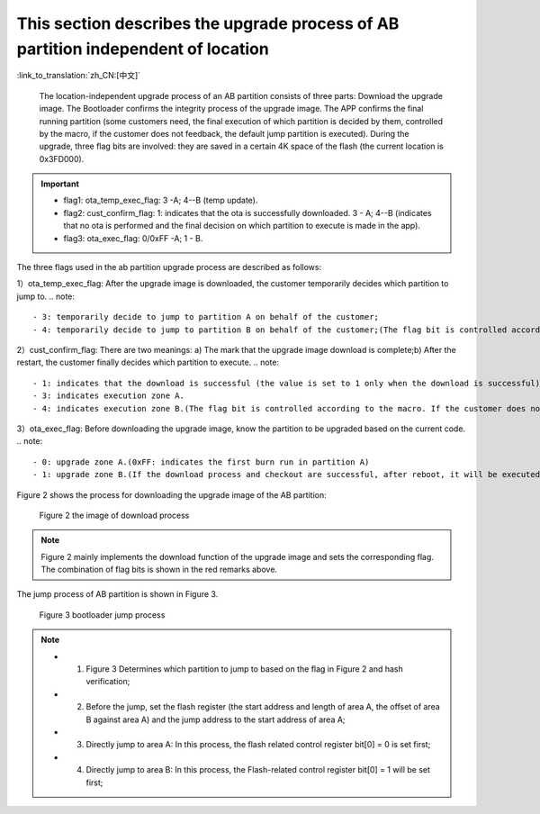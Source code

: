 This section describes the upgrade process of AB partition independent of location
-----------------------------------------------------------------------------------------

:link_to_translation:`zh_CN:[中文]`

  The location-independent upgrade process of an AB partition consists of three parts: Download the upgrade image. The Bootloader confirms the integrity process of the upgrade image. The APP confirms the final running partition (some customers need, the final execution of which partition is decided by them, controlled by the macro, if the customer does not feedback, the default jump partition is executed). During the upgrade, three flag bits are involved: they are saved in a certain 4K space of the flash (the current location is 0x3FD000).

.. important::
    - flag1: ota_temp_exec_flag: 3 -A; 4--B (temp update).
    - flag2: cust_confirm_flag: 1: indicates that the ota is successfully downloaded. 3 - A; 4--B (indicates that no ota is performed and the final decision on which partition to execute is made in the app).
    - flag3: ota_exec_flag: 0/0xFF -A; 1 - B.

The three flags used in the ab partition upgrade process are described as follows:

1）ota_temp_exec_flag: After the upgrade image is downloaded, the customer temporarily decides which partition to jump to.
.. note::

  - 3: temporarily decide to jump to partition A on behalf of the customer;
  - 4: temporarily decide to jump to partition B on behalf of the customer;(The flag bit is controlled according to the macro, if the customer does not feedback, the default flag bit is executed), and then the value will be converted, 3 will be converted to 0 (A partition), 4 will be converted to 1 (B partition), and 0/1 will be written into flash.

2）cust_confirm_flag: There are two meanings: a) The mark that the upgrade image download is complete;b) After the restart, the customer finally decides which partition to execute.
.. note::

  - 1: indicates that the download is successful (the value is set to 1 only when the download is successful), and then the data is written into the flash.
  - 3: indicates execution zone A.
  - 4: indicates execution zone B.(The flag bit is controlled according to the macro. If the customer does not respond, the default flag bit is executed.) The code will eventually change to set ota_exec_flag to 0/1, and then write it into the flash.

3）ota_exec_flag: Before downloading the upgrade image, know the partition to be upgraded based on the current code.
.. note::

  - 0: upgrade zone A.(0xFF: indicates the first burn run in partition A)
  - 1: upgrade zone B.(If the download process and checkout are successful, after reboot, it will be executed on this partition, which should be the same as the default partition represented by cust_confirm_flag), and then write to the flash.

Figure 2 shows the process for downloading the upgrade image of the AB partition:

  .. figure:: ../../../../_static/ab_app_en.png
     :align: center
     :alt: ab_app_en
     :figclass: align-center

     Figure 2 the image of download process

.. note::
    Figure 2 mainly implements the download function of the upgrade image and sets the corresponding flag. The combination of flag bits is shown in the red remarks above.

The jump process of AB partition is shown in Figure 3.

  .. figure:: ../../../../_static/ab_bootloader_en.png
     :align: center
     :alt: ab_bootloader_en
     :figclass: align-center

     Figure 3 bootloader jump process

.. note::
    - 1. Figure 3 Determines which partition to jump to based on the flag in Figure 2 and hash verification;
    - 2. Before the jump, set the flash register (the start address and length of area A, the offset of area B against area A) and the jump address to the start address of area A;
    - 3. Directly jump to area A: In this process, the flash related control register bit[0] = 0 is set first;
    - 4. Directly jump to area B: In this process, the Flash-related control register bit[0] = 1 will be set first;
